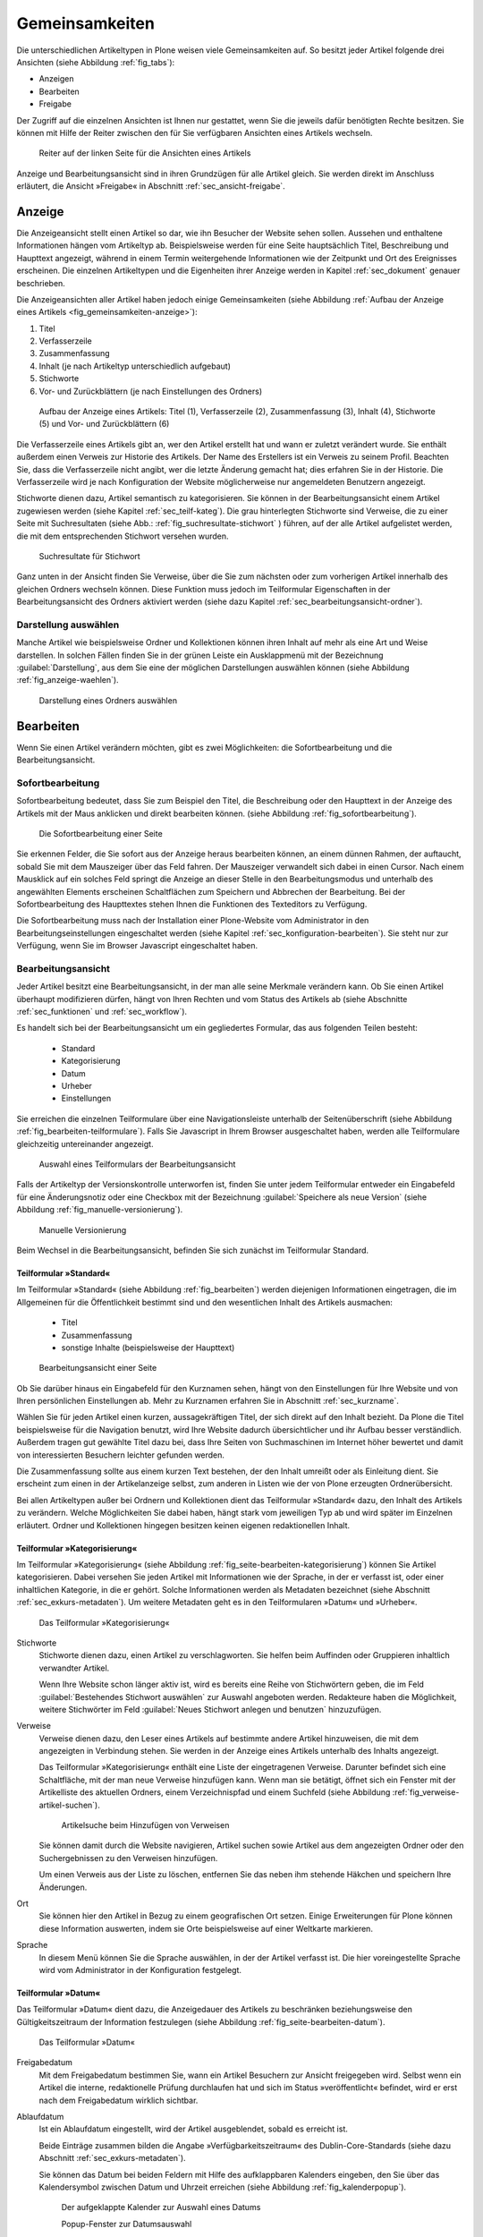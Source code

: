 .. _sec_inhaltstypen-gemeinsamkeiten:

=================
 Gemeinsamkeiten
=================

Die unterschiedlichen Artikeltypen in Plone weisen viele Gemeinsamkeiten auf.
So besitzt jeder Artikel folgende drei Ansichten (siehe Abbildung
:ref:`fig_tabs`):

* Anzeigen
* Bearbeiten
* Freigabe

Der Zugriff auf die einzelnen Ansichten ist Ihnen nur gestattet, wenn Sie die
jeweils dafür benötigten Rechte besitzen. Sie können mit Hilfe der Reiter
zwischen den für Sie verfügbaren Ansichten eines Artikels wechseln.


.. _fig_tabs:

.. figure:: ../images/ansichten-reiter.*
   :width: 100%

   Reiter auf der linken Seite für die Ansichten eines Artikels


Anzeige und Bearbeitungsansicht sind in ihren Grundzügen für alle Artikel
gleich. Sie werden direkt im Anschluss erläutert, die Ansicht »Freigabe« in
Abschnitt :ref:`sec_ansicht-freigabe`.


.. _sec_gemeinsamkeiten-anzeige:

Anzeige
=======

Die Anzeigeansicht stellt einen Artikel so dar, wie ihn Besucher der Website
sehen sollen. Aussehen und enthaltene Informationen hängen vom
Artikeltyp ab. Beispielsweise werden für eine Seite hauptsächlich Titel,
Beschreibung und Haupttext angezeigt, während in einem Termin weitergehende
Informationen wie der Zeitpunkt und Ort des Ereignisses erscheinen. Die
einzelnen Artikeltypen und die Eigenheiten ihrer Anzeige werden in
Kapitel :ref:`sec_dokument` genauer beschrieben.

Die Anzeigeansichten aller Artikel haben jedoch einige Gemeinsamkeiten (siehe
Abbildung :ref:`Aufbau der Anzeige eines Artikels <fig_gemeinsamkeiten-anzeige>`):

#. Titel
#. Verfasserzeile
#. Zusammenfassung
#. Inhalt (je nach Artikeltyp unterschiedlich aufgebaut)
#. Stichworte
#. Vor- und Zurückblättern (je nach Einstellungen des Ordners)

.. _fig_gemeinsamkeiten-anzeige:

.. figure:: ../images/gemeinsamkeiten-anzeige.*
   :width: 100%

   Aufbau der Anzeige eines Artikels: Titel (1), Verfasserzeile (2),
   Zusammenfassung (3), Inhalt (4), Stichworte (5) und Vor- und Zurückblättern
   (6)



Die Verfasserzeile eines Artikels gibt an, wer den Artikel erstellt hat und
wann er zuletzt verändert wurde. Sie enthält außerdem einen Verweis zur
Historie des Artikels. Der Name des Erstellers ist ein Verweis zu seinem
Profil.  Beachten Sie, dass die Verfasserzeile nicht angibt, wer die letzte
Änderung gemacht hat; dies erfahren Sie in der Historie. Die Verfasserzeile
wird je nach Konfiguration der Website möglicherweise nur angemeldeten
Benutzern angezeigt. 

Stichworte dienen dazu, Artikel semantisch zu kategorisieren. Sie können in der
Bearbeitungsansicht einem Artikel zugewiesen werden (siehe Kapitel
:ref:`sec_teilf-kateg`). Die grau hinterlegten Stichworte sind Verweise, die zu
einer Seite mit Suchresultaten (siehe Abb.: :ref:`fig_suchresultate-stichwort`
) führen, auf der alle Artikel aufgelistet werden, die mit dem entsprechenden
Stichwort versehen wurden. 

.. _fig_suchresultate-stichwort:

.. figure::
   ../images/suchresultate-stichwort.*
   :width: 80%

   Suchresultate für Stichwort

   
Ganz unten in der Ansicht finden Sie Verweise, über die Sie zum nächsten oder
zum vorherigen Artikel innerhalb des gleichen Ordners wechseln können. Diese
Funktion muss jedoch im Teilformular Eigenschaften in der Bearbeitungsansicht
des Ordners aktiviert werden (siehe dazu Kapitel
:ref:`sec_bearbeitungsansicht-ordner`). 

.. _sec_anzeige-waehlen:

Darstellung auswählen
---------------------

Manche Artikel wie beispielsweise Ordner und Kollektionen können ihren Inhalt
auf mehr als eine Art und Weise darstellen. In solchen Fällen finden Sie in der
grünen Leiste ein Ausklappmenü mit der Bezeichnung :guilabel:`Darstellung`, aus
dem Sie eine der möglichen Darstellungen auswählen können (siehe Abbildung
:ref:`fig_anzeige-waehlen`).

.. _fig_anzeige-waehlen:

.. figure:: ../images/anzeige-waehlen.*

   Darstellung eines Ordners auswählen


.. _sec_bearbeiten:

Bearbeiten
==========

.. index:: Sofortbearbeitung

Wenn Sie einen Artikel verändern möchten, gibt es zwei Möglichkeiten: die
Sofortbearbeitung und die Bearbeitungsansicht.

Sofortbearbeitung
-----------------

Sofortbearbeitung bedeutet, dass Sie zum Beispiel den Titel, die Beschreibung
oder den Haupttext in der Anzeige des Artikels mit der Maus anklicken und
direkt bearbeiten können. (siehe Abbildung :ref:`fig_sofortbearbeitung`).

.. _fig_sofortbearbeitung:

.. figure:: ../images/titel-bearbeiten-ajax.*

   Die Sofortbearbeitung einer Seite

Sie erkennen Felder, die Sie sofort aus der Anzeige heraus bearbeiten können,
an einem dünnen Rahmen, der auftaucht, sobald Sie mit dem Mauszeiger über das
Feld fahren. Der Mauszeiger verwandelt sich dabei in einen Cursor. Nach einem
Mausklick auf ein solches Feld springt die Anzeige an dieser Stelle in den
Bearbeitungsmodus und unterhalb des angewählten Elements erscheinen
Schaltflächen zum Speichern und Abbrechen der Bearbeitung.  Bei der
Sofortbearbeitung des Haupttextes stehen Ihnen die Funktionen des Texteditors
zu Verfügung. 

Die Sofortbearbeitung muss nach der Installation einer Plone-Website vom
Administrator in den Bearbeitungseinstellungen eingeschaltet werden (siehe
Kapitel :ref:`sec_konfiguration-bearbeiten`). Sie steht nur zur Verfügung,
wenn Sie im Browser Javascript eingeschaltet haben.

.. index:: Bearbeitungsansicht

.. _sec_bearbeitungsansicht:

Bearbeitungsansicht
-------------------

Jeder Artikel besitzt eine Bearbeitungsansicht, in der man alle
seine Merkmale verändern kann. Ob Sie einen Artikel überhaupt modifizieren
dürfen, hängt von Ihren Rechten und vom Status des Artikels ab (siehe
Abschnitte :ref:`sec_funktionen` und :ref:`sec_workflow`).

Es handelt sich bei der Bearbeitungsansicht um ein gegliedertes
Formular, das aus folgenden Teilen besteht:

  * Standard
  * Kategorisierung
  * Datum
  * Urheber
  * Einstellungen

Sie erreichen die einzelnen Teilformulare über eine Navigationsleiste unterhalb
der Seitenüberschrift (siehe Abbildung :ref:`fig_bearbeiten-teilformulare`).
Falls Sie Javascript in Ihrem Browser ausgeschaltet haben, werden alle
Teilformulare gleichzeitig untereinander angezeigt.

.. _fig_bearbeiten-teilformulare:

.. figure:: ../images/bearbeiten-teilformulare.*
   :width: 100%

   Auswahl eines Teilformulars der Bearbeitungsansicht

Falls der Artikeltyp der Versionskontrolle unterworfen ist, finden Sie
unter jedem Teilformular entweder ein Eingabefeld für eine
Änderungsnotiz oder eine Checkbox mit der Bezeichnung
:guilabel:`Speichere als neue Version` (siehe Abbildung
:ref:`fig_manuelle-versionierung`).

.. _fig_manuelle-versionierung:

.. figure::
   ../images/manuelle-versionierung.*
   :width: 80%
   :alt: Veränderungen können manuell in einer neuen Version
   	 gespeichert werden.

   Manuelle Versionierung

Beim Wechsel in die Bearbeitungsansicht, befinden Sie sich zunächst im
Teilformular Standard. 

.. _sec_teilf-stand:

Teilformular »Standard«
~~~~~~~~~~~~~~~~~~~~~~~

Im Teilformular »Standard« (siehe Abbildung :ref:`fig_bearbeiten`) werden
diejenigen Informationen eingetragen, die im Allgemeinen für die Öffentlichkeit
bestimmt sind und den wesentlichen Inhalt des Artikels ausmachen:

  * Titel
  * Zusammenfassung
  * sonstige Inhalte (beispielsweise der Haupttext)

.. _fig_bearbeiten:

.. figure:: ../images/seite-bearbeiten-standard.png
   :width: 100%

   Bearbeitungsansicht einer Seite


Ob Sie darüber hinaus ein Eingabefeld für den Kurznamen sehen, hängt von den
Einstellungen für Ihre Website und von Ihren persönlichen Einstellungen ab.
Mehr zu Kurznamen erfahren Sie in Abschnitt :ref:`sec_kurzname`.

Wählen Sie für jeden Artikel einen kurzen, aussagekräftigen Titel, der
sich direkt auf den Inhalt bezieht. Da Plone die Titel beispielsweise für die
Navigation benutzt, wird Ihre Website dadurch übersichtlicher und ihr Aufbau
besser verständlich. Außerdem tragen gut gewählte Titel dazu bei, dass Ihre
Seiten von Suchmaschinen im Internet höher bewertet und damit von
interessierten Besuchern leichter gefunden werden.

Die Zusammenfassung sollte aus einem kurzen Text bestehen, der den Inhalt
umreißt oder als Einleitung dient. Sie erscheint zum einen in der
Artikelanzeige selbst, zum anderen in Listen wie der von Plone erzeugten
Ordnerübersicht.

Bei allen Artikeltypen außer bei Ordnern und Kollektionen dient das
Teilformular »Standard« dazu, den Inhalt des Artikels zu verändern. Welche
Möglichkeiten Sie dabei haben, hängt stark vom jeweiligen Typ ab und wird
später im Einzelnen erläutert. Ordner und Kollektionen hingegen besitzen keinen
eigenen redaktionellen Inhalt.

.. _sec_teilf-kateg:

Teilformular »Kategorisierung«
~~~~~~~~~~~~~~~~~~~~~~~~~~~~~~

Im Teilformular »Kategorisierung« (siehe Abbildung
:ref:`fig_seite-bearbeiten-kategorisierung`) können Sie Artikel kategorisieren.
Dabei versehen Sie jeden Artikel mit Informationen wie der Sprache, in der er
verfasst ist, oder einer inhaltlichen Kategorie, in die er gehört. Solche
Informationen werden als Metadaten bezeichnet (siehe Abschnitt
:ref:`sec_exkurs-metadaten`). Um weitere Metadaten geht es in den
Teilformularen »Datum« und »Urheber«.

.. _fig_seite-bearbeiten-kategorisierung:

.. figure:: ../images/seite-bearbeiten-kategorisierung.png
   :width: 100%

   Das Teilformular »Kategorisierung«

.. _sec_teilf-kateg-1:

Stichworte
 Stichworte dienen dazu, einen Artikel zu verschlagworten. Sie helfen beim
 Auffinden oder Gruppieren inhaltlich verwandter Artikel.

 Wenn Ihre Website schon länger aktiv ist, wird es bereits eine Reihe von
 Stichwörtern geben, die im Feld :guilabel:`Bestehendes Stichwort auswählen` zur
 Auswahl angeboten werden. Redakteure haben die Möglichkeit, weitere Stichwörter
 im Feld :guilabel:`Neues Stichwort anlegen und benutzen` hinzuzufügen.

.. _sec_teilf-kateg-2:

Verweise
 Verweise dienen dazu, den Leser eines Artikels auf bestimmte andere Artikel
 hinzuweisen, die mit dem angezeigten in Verbindung stehen. Sie werden in der
 Anzeige eines Artikels unterhalb des Inhalts angezeigt.

 Das Teilformular »Kategorisierung« enthält eine Liste der eingetragenen
 Verweise. Darunter befindet sich eine Schaltfläche, mit der man neue Verweise
 hinzufügen kann. Wenn man sie betätigt, öffnet sich ein Fenster mit der
 Artikelliste des aktuellen Ordners, einem Verzeichnispfad und einem Suchfeld
 (siehe Abbildung :ref:`fig_verweise-artikel-suchen`).

 .. _fig_verweise-artikel-suchen:

 .. figure:: ../images/verweise-artikel-suchen.png
    :width: 100%

    Artikelsuche beim Hinzufügen von Verweisen

 Sie können damit durch die Website navigieren, Artikel suchen sowie Artikel
 aus dem angezeigten Ordner oder den Suchergebnissen zu den Verweisen
 hinzufügen.

 Um einen Verweis aus der Liste zu löschen, entfernen Sie das neben
 ihm stehende Häkchen und speichern Ihre Änderungen.

Ort
 Sie können hier den Artikel in Bezug zu einem geografischen Ort setzen. Einige
 Erweiterungen für Plone können diese Information auswerten, indem
 sie Orte beispielsweise auf einer Weltkarte markieren.

Sprache
 In diesem Menü können Sie die Sprache auswählen, in der der Artikel verfasst
 ist. Die hier voreingestellte Sprache wird vom Administrator in der
 Konfiguration festgelegt.

.. _sec_teilformular-datum:

Teilformular »Datum«
~~~~~~~~~~~~~~~~~~~~

Das Teilformular »Datum« dient dazu, die Anzeigedauer des Artikels zu
beschränken beziehungsweise den Gültigkeitszeitraum der Information festzulegen
(siehe Abbildung :ref:`fig_seite-bearbeiten-datum`).

.. _fig_seite-bearbeiten-datum:

.. figure:: ../images/seite-bearbeiten-datum.png
   :width: 100%

   Das Teilformular »Datum«


Freigabedatum
 Mit dem Freigabedatum bestimmen Sie, wann ein Artikel Besuchern zur Ansicht
 freigegeben wird. Selbst wenn ein Artikel die interne, redaktionelle Prüfung
 durchlaufen hat und sich im Status »veröffentlicht« befindet, wird er erst
 nach dem Freigabedatum wirklich sichtbar.

Ablaufdatum
 Ist ein Ablaufdatum eingestellt, wird der Artikel ausgeblendet, sobald es
 erreicht ist.

 Beide Einträge zusammen bilden die Angabe »Verfügbarkeitszeitraum« des
 Dublin-Core-Standards (siehe dazu Abschnitt :ref:`sec_exkurs-metadaten`).

 Sie können das Datum bei beiden Feldern mit Hilfe des aufklappbaren Kalenders
 eingeben, den Sie über das Kalendersymbol zwischen Datum und Uhrzeit
 erreichen (siehe Abbildung :ref:`fig_kalenderpopup`).

 .. _fig_kalenderpopup:

 .. figure::
    ../images/kalender-popup.* 
 
    Der aufgeklappte Kalender zur Auswahl eines Datums

    Popup-Fenster zur Datumsauswahl

 Um ein früher eingegebenes Datum zu löschen, wählen Sie für das
 Jahr ›- -‹ aus.

.. _sec_teilformular-urheber:

Teilformular »Urheber«
~~~~~~~~~~~~~~~~~~~~~~

Im Teilformular »Urheber« (siehe Abbildung :ref:`fig_seite-bearbeiten-urheber`)
können Sie die Personen aufführen, die an der Erstellung des Artikels
mitgewirkt haben, und Angaben zu den Urheberrechten machen.

.. _fig_seite-bearbeiten-urheber:

.. figure:: ../images/seite-bearbeiten-urheber.png
    :width: 100%

    Das Teilformular »Urheber«


Ersteller
  Tragen Sie einen oder mehrere Benutzernamen ein. Um mehrere
  Personen aufzuführen, schreiben Sie jeden Namen in eine eigene Zeile.

Beitragende
  Hier tragen Sie die realen Namen weiterer Personen ein, die
  einen Beitrag geleistet haben. Verwenden Sie wieder eine eigene Zeile für
  jeden Namen. Wie Sie Ersteller und Beitragende voneinander abgrenzen, ist
  keine technische, sondern eine redaktionelle Frage. Die Ersteller sind
  gemeinhin diejenigen Personen, die an der Erstellung des Artikels auf der
  Website beteiligt waren. Beitragende haben in der Regel Informationen
  beigesteuert, den Artikel auf der Website aber nicht selbst bearbeitet. Sie
  müssen nicht einmal auf der Website registriert sein.

Urheberrechte
  In diesem Formularfeld können Sie beispielsweise eine
  Creative-Commons-Lizenz angeben oder sich alle Rechte
  vorbehalten. Eventuell ist dieses Feld bereits von Ihrem
  Systemverwalter ausgefüllt worden. Hier ist auch der geeignete Ort,
  um auf Rechte Dritter aufmerksam zu machen.

.. _sec_teilf-einst:

Teilformular »Einstellungen«
~~~~~~~~~~~~~~~~~~~~~~~~~~~~

Welche Einstellungen Sie in diesem Teilformular vornehmen können, hängt vom
Artikeltyp ab. Die Abbildung :ref:`fig_seite-bearbeiten-einstellungen` zeigt das
Teilformular »Einstellungen« für eine Seite.

.. _fig_seite-bearbeiten-einstellungen:

.. figure:: ../images/seite-bearbeiten-einstellungen.png
   :width: 100%

   Das Teilformular »Einstellungen«

Die folgenden zwei Einstellungen sind allen Artikeltypen gemeinsam. 

Kommentare erlauben
  Ihre Website kann so konfiguriert sein, dass für
  manche Artikeltypen Kommentare im Allgemeinen erlaubt sind. Bei Artikeln
  dieser Typen ist hier das Häkchen bereits gesetzt. Sie können ungeachtet
  dieser Einstellungen das Kommentieren eines einzelnen Artikels erlauben oder
  verbieten, indem Sie hier ein Häkchen setzen oder entfernen.

Von Navigation ausschließen
  Per Voreinstellung tauchen bestimmte
  Artikeltypen im Navigationsportlet oder der Navigationsleiste auf. Hier
  können Sie einzelne Artikel von der Anzeige in der Navigation ausschließen.

Die übrigen Einstellungsmöglichkeiten der einzelnen Artikeltypen werden in den
nachfolgenden Abschnitten erläutert.

Bearbeitungsansicht gesperrt
~~~~~~~~~~~~~~~~~~~~~~~~~~~~

Sobald Sie einen Artikel bearbeiten, ist er für andere Benutzer gesperrt, sie
können ihn nicht mehr bearbeiten. Falls Sie einen Artikel aufrufen, der in
diesem Moment bereits von einem anderen Benutzer bearbeitet wird, erhalten Sie
einen entsprechenden Warnhinweis (siehe Abbildung :ref:`fig_locking`).

.. _fig_locking:

.. figure:: ../images/locking.png
   :width: 100%

   Warnmeldung beim Zugriff auf gesperrten Artikel

Die Bearbeitungsansicht ist für Sie gesperrt, das heißt der Reiter »Bearbeiten«
fehlt. Wenn Sie sicher sind, dass der genannte Benutzer den Artikel nicht mehr
bearbeitet, können Sie die Sperrung aufheben, indem Sie die Schaltfläche
:guilabel:`Entsperren` betätigen.

.. _sec_exkurs-metadaten:

Metadaten und der Dublin-Core-Standard
--------------------------------------

Wenn Sie schon einmal in einer Bibliothek nach einem bestimmten Buch gesucht
haben, sind sie bereits mit Metadaten konfrontiert worden. So haben Sie
vielleicht im Stichwortkatalog nach Büchern gesucht, die ein bestimmtes Thema
behandeln. Plone besitzt etwas Ähnliches für den Inhalt einer Website.

Metadaten sind beschreibende Angaben zu einem Artikel.  Mit ihrer Hilfe kann
ein Leser den Artikel inhaltlich einordnen und abschätzen, ob er  von
Interesse ist, ohne ihn erst vollständig zu lesen.  Zudem können Metadaten
auch maschinell auf einfache Weise ausgewertet werden.

Die Artikel in einer Plone-Website besitzen eine Anzahl von Metadaten, von
denen einige auch öffentlich angezeigt werden. Dazu zählen beispielsweise der
Titel und die Stichworte, mit denen ein Artikel verschlagwortet wurde. So
können Suchmaschinen Ihre Inhalte besser katalogisieren und wiederfinden. 

Damit Metadaten verschiedener Artikel vergleichbar sind, wurde der
Dublin-Core-Standard entwickelt (siehe
\url{http://dublincore.org/documents/dcmi-terms/}). Dieser Standard legt eine
Anzahl von Angaben fest, die in den Metadaten für einen Artikel enthalten sein
sollten. Er wird nicht nur im Content-Management angewandt, sondern
erleichtert beispielsweise Bibliotheken den Austausch von Informationen über
ihre Datenbestände.

Metadaten nach Dublin-Core-Standard umfassen derzeit 15 Basisangaben und eine
größere Zahl zusätzlicher, feiner unterteilter Felder.  Die folgende Liste
fasst zusammen, welche davon in Plone verfügbar sind.

Von Plone verwendete Metadaten nach Dublin-Core:

*      Titel
*      Ersteller
*      Herausgeber
*      Beitragende
*      Kategorien 
*      Inhaltliche Beschreibung
*      Sprache
*      Erstellungsdatum
*      Änderungsdatum
*      Verfügbarkeitszeitraum
*      Artikeltyp
*      Format
*      Ressourcen-Identifikation
*      Urheberrecht


Die Metadaten von Artikeln kommen in Plone an vielen Stellen zum Einsatz. 

.. _sec_nutz-von-metad-1:

Erweiterte Suche
~~~~~~~~~~~~~~~~

Besonders nützlich sind Metadaten für die erweiterte Suche
(siehe Abbildung :ref:`fig_suche`).

Sie erreichen sie, indem Sie die Schnellsuche benutzen.

Einige der erweiterten Suchkriterien sind dazu da, Artikel anhand ihrer
Metadaten zu finden. So kann man beispielsweise Stichwörter angeben oder das
Beschreibungsfeld von Artikeln nach Begriffen durchsuchen. Außerdem kann man
die Suche auf Artikel beschränken, die in einer bestimmten Zeitspanne
hinzugefügt oder von einem bestimmten Autor verfasst wurden.

.. _sec_nutz-von-metad-3:

Portlets
~~~~~~~~

In vielen Portlets spielen Metadaten eine Rolle. So listet das Portlet
»Aktuelle Änderungen« die fünf Artikel auf, die zuletzt verändert
wurden (siehe Abbildung :ref:`fig_portlet-recent`).

.. _fig_portlet-recent:

.. figure:: ../images/portlet-recent.png
   :width: 50%

   Portlet »Aktuelle Änderungen«

Hier wird der Zeitstempel »zuletzt verändert« benutzt, den Plone
automatisch immer dann aktualisiert, wenn ein Artikel verändert und
gespeichert wird.

Ähnlich funktionieren die Portlets für Nachrichten und Termine, in denen die
fünf neuesten Nachrichten und Termine aufgelistet werden. Hier verwendet Plone
einen Zeitstempel, der einmalig beim Erzeugen eines Artikels gesetzt wird: das
Erstellungsdatum.

.. _sec_nutz-von-metad-4:

Kollektionen
~~~~~~~~~~~~

Kollektionen listen Artikel aus der gesamten Website auf, die bestimmte
Kriterien erfüllen. Wie bei der erweiterten Suche gibt es dafür ganz
unterschiedliche Kriterien, die sich auch häufig auf Metadaten beziehen.
Mehr über Kollektionen erfahren Sie in Abschnitt :ref:`sec_kollektion`.

Maschinenlesbare Metadaten im HTML-Quellcode
~~~~~~~~~~~~~~~~~~~~~~~~~~~~~~~~~~~~~~~~~~~~

Metadaten nach dem Dublin-Core-Schema können auch maschinenlesbar in den
HTML-Quellcode Ihrer Webseiten eingebunden werden. Dadurch können Suchmaschinen
Ihre Seiten effizienter einordnen.  In Plone werden der Titel und die
Zusammenfassung entsprechend im HTML-Code eingebunden. Fragen Sie Ihren
Systemadministrator, wenn Sie weitere Dublin-Core-Metadaten in Ihre Webseiten
einbinden möchten.

